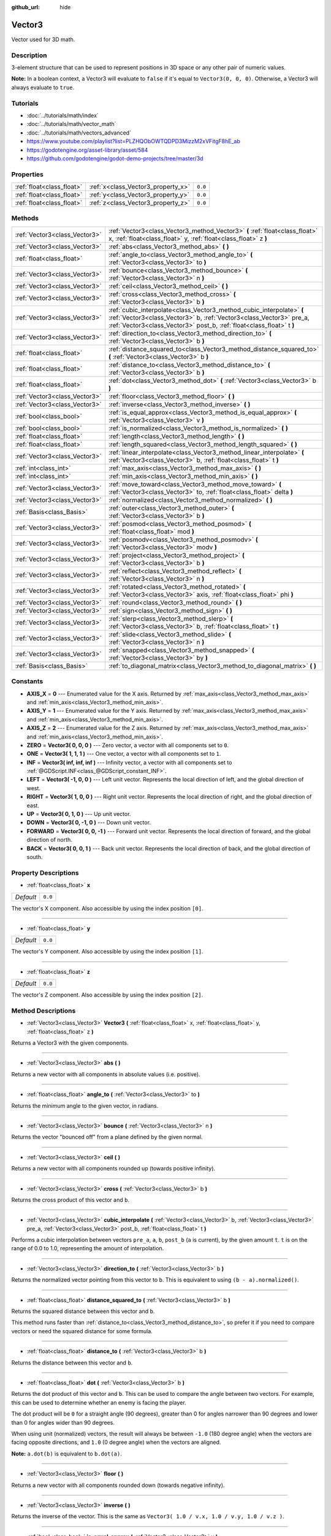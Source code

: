 :github_url: hide

.. Generated automatically by doc/tools/makerst.py in Godot's source tree.
.. DO NOT EDIT THIS FILE, but the Vector3.xml source instead.
.. The source is found in doc/classes or modules/<name>/doc_classes.

.. _class_Vector3:

Vector3
=======

Vector used for 3D math.

Description
-----------

3-element structure that can be used to represent positions in 3D space or any other pair of numeric values.

**Note:** In a boolean context, a Vector3 will evaluate to ``false`` if it's equal to ``Vector3(0, 0, 0)``. Otherwise, a Vector3 will always evaluate to ``true``.

Tutorials
---------

- :doc:`../tutorials/math/index`

- :doc:`../tutorials/math/vector_math`

- :doc:`../tutorials/math/vectors_advanced`

- `https://www.youtube.com/playlist?list=PLZHQObOWTQDPD3MizzM2xVFitgF8hE_ab <https://www.youtube.com/playlist?list=PLZHQObOWTQDPD3MizzM2xVFitgF8hE_ab>`_

- `https://godotengine.org/asset-library/asset/584 <https://godotengine.org/asset-library/asset/584>`_

- `https://github.com/godotengine/godot-demo-projects/tree/master/3d <https://github.com/godotengine/godot-demo-projects/tree/master/3d>`_

Properties
----------

+---------------------------+------------------------------------+---------+
| :ref:`float<class_float>` | :ref:`x<class_Vector3_property_x>` | ``0.0`` |
+---------------------------+------------------------------------+---------+
| :ref:`float<class_float>` | :ref:`y<class_Vector3_property_y>` | ``0.0`` |
+---------------------------+------------------------------------+---------+
| :ref:`float<class_float>` | :ref:`z<class_Vector3_property_z>` | ``0.0`` |
+---------------------------+------------------------------------+---------+

Methods
-------

+-------------------------------+----------------------------------------------------------------------------------------------------------------------------------------------------------------------------------------------------------------------+
| :ref:`Vector3<class_Vector3>` | :ref:`Vector3<class_Vector3_method_Vector3>` **(** :ref:`float<class_float>` x, :ref:`float<class_float>` y, :ref:`float<class_float>` z **)**                                                                       |
+-------------------------------+----------------------------------------------------------------------------------------------------------------------------------------------------------------------------------------------------------------------+
| :ref:`Vector3<class_Vector3>` | :ref:`abs<class_Vector3_method_abs>` **(** **)**                                                                                                                                                                     |
+-------------------------------+----------------------------------------------------------------------------------------------------------------------------------------------------------------------------------------------------------------------+
| :ref:`float<class_float>`     | :ref:`angle_to<class_Vector3_method_angle_to>` **(** :ref:`Vector3<class_Vector3>` to **)**                                                                                                                          |
+-------------------------------+----------------------------------------------------------------------------------------------------------------------------------------------------------------------------------------------------------------------+
| :ref:`Vector3<class_Vector3>` | :ref:`bounce<class_Vector3_method_bounce>` **(** :ref:`Vector3<class_Vector3>` n **)**                                                                                                                               |
+-------------------------------+----------------------------------------------------------------------------------------------------------------------------------------------------------------------------------------------------------------------+
| :ref:`Vector3<class_Vector3>` | :ref:`ceil<class_Vector3_method_ceil>` **(** **)**                                                                                                                                                                   |
+-------------------------------+----------------------------------------------------------------------------------------------------------------------------------------------------------------------------------------------------------------------+
| :ref:`Vector3<class_Vector3>` | :ref:`cross<class_Vector3_method_cross>` **(** :ref:`Vector3<class_Vector3>` b **)**                                                                                                                                 |
+-------------------------------+----------------------------------------------------------------------------------------------------------------------------------------------------------------------------------------------------------------------+
| :ref:`Vector3<class_Vector3>` | :ref:`cubic_interpolate<class_Vector3_method_cubic_interpolate>` **(** :ref:`Vector3<class_Vector3>` b, :ref:`Vector3<class_Vector3>` pre_a, :ref:`Vector3<class_Vector3>` post_b, :ref:`float<class_float>` t **)** |
+-------------------------------+----------------------------------------------------------------------------------------------------------------------------------------------------------------------------------------------------------------------+
| :ref:`Vector3<class_Vector3>` | :ref:`direction_to<class_Vector3_method_direction_to>` **(** :ref:`Vector3<class_Vector3>` b **)**                                                                                                                   |
+-------------------------------+----------------------------------------------------------------------------------------------------------------------------------------------------------------------------------------------------------------------+
| :ref:`float<class_float>`     | :ref:`distance_squared_to<class_Vector3_method_distance_squared_to>` **(** :ref:`Vector3<class_Vector3>` b **)**                                                                                                     |
+-------------------------------+----------------------------------------------------------------------------------------------------------------------------------------------------------------------------------------------------------------------+
| :ref:`float<class_float>`     | :ref:`distance_to<class_Vector3_method_distance_to>` **(** :ref:`Vector3<class_Vector3>` b **)**                                                                                                                     |
+-------------------------------+----------------------------------------------------------------------------------------------------------------------------------------------------------------------------------------------------------------------+
| :ref:`float<class_float>`     | :ref:`dot<class_Vector3_method_dot>` **(** :ref:`Vector3<class_Vector3>` b **)**                                                                                                                                     |
+-------------------------------+----------------------------------------------------------------------------------------------------------------------------------------------------------------------------------------------------------------------+
| :ref:`Vector3<class_Vector3>` | :ref:`floor<class_Vector3_method_floor>` **(** **)**                                                                                                                                                                 |
+-------------------------------+----------------------------------------------------------------------------------------------------------------------------------------------------------------------------------------------------------------------+
| :ref:`Vector3<class_Vector3>` | :ref:`inverse<class_Vector3_method_inverse>` **(** **)**                                                                                                                                                             |
+-------------------------------+----------------------------------------------------------------------------------------------------------------------------------------------------------------------------------------------------------------------+
| :ref:`bool<class_bool>`       | :ref:`is_equal_approx<class_Vector3_method_is_equal_approx>` **(** :ref:`Vector3<class_Vector3>` v **)**                                                                                                             |
+-------------------------------+----------------------------------------------------------------------------------------------------------------------------------------------------------------------------------------------------------------------+
| :ref:`bool<class_bool>`       | :ref:`is_normalized<class_Vector3_method_is_normalized>` **(** **)**                                                                                                                                                 |
+-------------------------------+----------------------------------------------------------------------------------------------------------------------------------------------------------------------------------------------------------------------+
| :ref:`float<class_float>`     | :ref:`length<class_Vector3_method_length>` **(** **)**                                                                                                                                                               |
+-------------------------------+----------------------------------------------------------------------------------------------------------------------------------------------------------------------------------------------------------------------+
| :ref:`float<class_float>`     | :ref:`length_squared<class_Vector3_method_length_squared>` **(** **)**                                                                                                                                               |
+-------------------------------+----------------------------------------------------------------------------------------------------------------------------------------------------------------------------------------------------------------------+
| :ref:`Vector3<class_Vector3>` | :ref:`linear_interpolate<class_Vector3_method_linear_interpolate>` **(** :ref:`Vector3<class_Vector3>` b, :ref:`float<class_float>` t **)**                                                                          |
+-------------------------------+----------------------------------------------------------------------------------------------------------------------------------------------------------------------------------------------------------------------+
| :ref:`int<class_int>`         | :ref:`max_axis<class_Vector3_method_max_axis>` **(** **)**                                                                                                                                                           |
+-------------------------------+----------------------------------------------------------------------------------------------------------------------------------------------------------------------------------------------------------------------+
| :ref:`int<class_int>`         | :ref:`min_axis<class_Vector3_method_min_axis>` **(** **)**                                                                                                                                                           |
+-------------------------------+----------------------------------------------------------------------------------------------------------------------------------------------------------------------------------------------------------------------+
| :ref:`Vector3<class_Vector3>` | :ref:`move_toward<class_Vector3_method_move_toward>` **(** :ref:`Vector3<class_Vector3>` to, :ref:`float<class_float>` delta **)**                                                                                   |
+-------------------------------+----------------------------------------------------------------------------------------------------------------------------------------------------------------------------------------------------------------------+
| :ref:`Vector3<class_Vector3>` | :ref:`normalized<class_Vector3_method_normalized>` **(** **)**                                                                                                                                                       |
+-------------------------------+----------------------------------------------------------------------------------------------------------------------------------------------------------------------------------------------------------------------+
| :ref:`Basis<class_Basis>`     | :ref:`outer<class_Vector3_method_outer>` **(** :ref:`Vector3<class_Vector3>` b **)**                                                                                                                                 |
+-------------------------------+----------------------------------------------------------------------------------------------------------------------------------------------------------------------------------------------------------------------+
| :ref:`Vector3<class_Vector3>` | :ref:`posmod<class_Vector3_method_posmod>` **(** :ref:`float<class_float>` mod **)**                                                                                                                                 |
+-------------------------------+----------------------------------------------------------------------------------------------------------------------------------------------------------------------------------------------------------------------+
| :ref:`Vector3<class_Vector3>` | :ref:`posmodv<class_Vector3_method_posmodv>` **(** :ref:`Vector3<class_Vector3>` modv **)**                                                                                                                          |
+-------------------------------+----------------------------------------------------------------------------------------------------------------------------------------------------------------------------------------------------------------------+
| :ref:`Vector3<class_Vector3>` | :ref:`project<class_Vector3_method_project>` **(** :ref:`Vector3<class_Vector3>` b **)**                                                                                                                             |
+-------------------------------+----------------------------------------------------------------------------------------------------------------------------------------------------------------------------------------------------------------------+
| :ref:`Vector3<class_Vector3>` | :ref:`reflect<class_Vector3_method_reflect>` **(** :ref:`Vector3<class_Vector3>` n **)**                                                                                                                             |
+-------------------------------+----------------------------------------------------------------------------------------------------------------------------------------------------------------------------------------------------------------------+
| :ref:`Vector3<class_Vector3>` | :ref:`rotated<class_Vector3_method_rotated>` **(** :ref:`Vector3<class_Vector3>` axis, :ref:`float<class_float>` phi **)**                                                                                           |
+-------------------------------+----------------------------------------------------------------------------------------------------------------------------------------------------------------------------------------------------------------------+
| :ref:`Vector3<class_Vector3>` | :ref:`round<class_Vector3_method_round>` **(** **)**                                                                                                                                                                 |
+-------------------------------+----------------------------------------------------------------------------------------------------------------------------------------------------------------------------------------------------------------------+
| :ref:`Vector3<class_Vector3>` | :ref:`sign<class_Vector3_method_sign>` **(** **)**                                                                                                                                                                   |
+-------------------------------+----------------------------------------------------------------------------------------------------------------------------------------------------------------------------------------------------------------------+
| :ref:`Vector3<class_Vector3>` | :ref:`slerp<class_Vector3_method_slerp>` **(** :ref:`Vector3<class_Vector3>` b, :ref:`float<class_float>` t **)**                                                                                                    |
+-------------------------------+----------------------------------------------------------------------------------------------------------------------------------------------------------------------------------------------------------------------+
| :ref:`Vector3<class_Vector3>` | :ref:`slide<class_Vector3_method_slide>` **(** :ref:`Vector3<class_Vector3>` n **)**                                                                                                                                 |
+-------------------------------+----------------------------------------------------------------------------------------------------------------------------------------------------------------------------------------------------------------------+
| :ref:`Vector3<class_Vector3>` | :ref:`snapped<class_Vector3_method_snapped>` **(** :ref:`Vector3<class_Vector3>` by **)**                                                                                                                            |
+-------------------------------+----------------------------------------------------------------------------------------------------------------------------------------------------------------------------------------------------------------------+
| :ref:`Basis<class_Basis>`     | :ref:`to_diagonal_matrix<class_Vector3_method_to_diagonal_matrix>` **(** **)**                                                                                                                                       |
+-------------------------------+----------------------------------------------------------------------------------------------------------------------------------------------------------------------------------------------------------------------+

Constants
---------

.. _class_Vector3_constant_AXIS_X:

.. _class_Vector3_constant_AXIS_Y:

.. _class_Vector3_constant_AXIS_Z:

.. _class_Vector3_constant_ZERO:

.. _class_Vector3_constant_ONE:

.. _class_Vector3_constant_INF:

.. _class_Vector3_constant_LEFT:

.. _class_Vector3_constant_RIGHT:

.. _class_Vector3_constant_UP:

.. _class_Vector3_constant_DOWN:

.. _class_Vector3_constant_FORWARD:

.. _class_Vector3_constant_BACK:

- **AXIS_X** = **0** --- Enumerated value for the X axis. Returned by :ref:`max_axis<class_Vector3_method_max_axis>` and :ref:`min_axis<class_Vector3_method_min_axis>`.

- **AXIS_Y** = **1** --- Enumerated value for the Y axis. Returned by :ref:`max_axis<class_Vector3_method_max_axis>` and :ref:`min_axis<class_Vector3_method_min_axis>`.

- **AXIS_Z** = **2** --- Enumerated value for the Z axis. Returned by :ref:`max_axis<class_Vector3_method_max_axis>` and :ref:`min_axis<class_Vector3_method_min_axis>`.

- **ZERO** = **Vector3( 0, 0, 0 )** --- Zero vector, a vector with all components set to ``0``.

- **ONE** = **Vector3( 1, 1, 1 )** --- One vector, a vector with all components set to ``1``.

- **INF** = **Vector3( inf, inf, inf )** --- Infinity vector, a vector with all components set to :ref:`@GDScript.INF<class_@GDScript_constant_INF>`.

- **LEFT** = **Vector3( -1, 0, 0 )** --- Left unit vector. Represents the local direction of left, and the global direction of west.

- **RIGHT** = **Vector3( 1, 0, 0 )** --- Right unit vector. Represents the local direction of right, and the global direction of east.

- **UP** = **Vector3( 0, 1, 0 )** --- Up unit vector.

- **DOWN** = **Vector3( 0, -1, 0 )** --- Down unit vector.

- **FORWARD** = **Vector3( 0, 0, -1 )** --- Forward unit vector. Represents the local direction of forward, and the global direction of north.

- **BACK** = **Vector3( 0, 0, 1 )** --- Back unit vector. Represents the local direction of back, and the global direction of south.

Property Descriptions
---------------------

.. _class_Vector3_property_x:

- :ref:`float<class_float>` **x**

+-----------+---------+
| *Default* | ``0.0`` |
+-----------+---------+

The vector's X component. Also accessible by using the index position ``[0]``.

----

.. _class_Vector3_property_y:

- :ref:`float<class_float>` **y**

+-----------+---------+
| *Default* | ``0.0`` |
+-----------+---------+

The vector's Y component. Also accessible by using the index position ``[1]``.

----

.. _class_Vector3_property_z:

- :ref:`float<class_float>` **z**

+-----------+---------+
| *Default* | ``0.0`` |
+-----------+---------+

The vector's Z component. Also accessible by using the index position ``[2]``.

Method Descriptions
-------------------

.. _class_Vector3_method_Vector3:

- :ref:`Vector3<class_Vector3>` **Vector3** **(** :ref:`float<class_float>` x, :ref:`float<class_float>` y, :ref:`float<class_float>` z **)**

Returns a Vector3 with the given components.

----

.. _class_Vector3_method_abs:

- :ref:`Vector3<class_Vector3>` **abs** **(** **)**

Returns a new vector with all components in absolute values (i.e. positive).

----

.. _class_Vector3_method_angle_to:

- :ref:`float<class_float>` **angle_to** **(** :ref:`Vector3<class_Vector3>` to **)**

Returns the minimum angle to the given vector, in radians.

----

.. _class_Vector3_method_bounce:

- :ref:`Vector3<class_Vector3>` **bounce** **(** :ref:`Vector3<class_Vector3>` n **)**

Returns the vector "bounced off" from a plane defined by the given normal.

----

.. _class_Vector3_method_ceil:

- :ref:`Vector3<class_Vector3>` **ceil** **(** **)**

Returns a new vector with all components rounded up (towards positive infinity).

----

.. _class_Vector3_method_cross:

- :ref:`Vector3<class_Vector3>` **cross** **(** :ref:`Vector3<class_Vector3>` b **)**

Returns the cross product of this vector and ``b``.

----

.. _class_Vector3_method_cubic_interpolate:

- :ref:`Vector3<class_Vector3>` **cubic_interpolate** **(** :ref:`Vector3<class_Vector3>` b, :ref:`Vector3<class_Vector3>` pre_a, :ref:`Vector3<class_Vector3>` post_b, :ref:`float<class_float>` t **)**

Performs a cubic interpolation between vectors ``pre_a``, ``a``, ``b``, ``post_b`` (``a`` is current), by the given amount ``t``. ``t`` is on the range of 0.0 to 1.0, representing the amount of interpolation.

----

.. _class_Vector3_method_direction_to:

- :ref:`Vector3<class_Vector3>` **direction_to** **(** :ref:`Vector3<class_Vector3>` b **)**

Returns the normalized vector pointing from this vector to ``b``. This is equivalent to using ``(b - a).normalized()``.

----

.. _class_Vector3_method_distance_squared_to:

- :ref:`float<class_float>` **distance_squared_to** **(** :ref:`Vector3<class_Vector3>` b **)**

Returns the squared distance between this vector and ``b``.

This method runs faster than :ref:`distance_to<class_Vector3_method_distance_to>`, so prefer it if you need to compare vectors or need the squared distance for some formula.

----

.. _class_Vector3_method_distance_to:

- :ref:`float<class_float>` **distance_to** **(** :ref:`Vector3<class_Vector3>` b **)**

Returns the distance between this vector and ``b``.

----

.. _class_Vector3_method_dot:

- :ref:`float<class_float>` **dot** **(** :ref:`Vector3<class_Vector3>` b **)**

Returns the dot product of this vector and ``b``. This can be used to compare the angle between two vectors. For example, this can be used to determine whether an enemy is facing the player.

The dot product will be ``0`` for a straight angle (90 degrees), greater than 0 for angles narrower than 90 degrees and lower than 0 for angles wider than 90 degrees.

When using unit (normalized) vectors, the result will always be between ``-1.0`` (180 degree angle) when the vectors are facing opposite directions, and ``1.0`` (0 degree angle) when the vectors are aligned.

**Note:** ``a.dot(b)`` is equivalent to ``b.dot(a)``.

----

.. _class_Vector3_method_floor:

- :ref:`Vector3<class_Vector3>` **floor** **(** **)**

Returns a new vector with all components rounded down (towards negative infinity).

----

.. _class_Vector3_method_inverse:

- :ref:`Vector3<class_Vector3>` **inverse** **(** **)**

Returns the inverse of the vector. This is the same as ``Vector3( 1.0 / v.x, 1.0 / v.y, 1.0 / v.z )``.

----

.. _class_Vector3_method_is_equal_approx:

- :ref:`bool<class_bool>` **is_equal_approx** **(** :ref:`Vector3<class_Vector3>` v **)**

Returns ``true`` if this vector and ``v`` are approximately equal, by running :ref:`@GDScript.is_equal_approx<class_@GDScript_method_is_equal_approx>` on each component.

----

.. _class_Vector3_method_is_normalized:

- :ref:`bool<class_bool>` **is_normalized** **(** **)**

Returns ``true`` if the vector is normalized, ``false`` otherwise.

----

.. _class_Vector3_method_length:

- :ref:`float<class_float>` **length** **(** **)**

Returns the length (magnitude) of this vector.

----

.. _class_Vector3_method_length_squared:

- :ref:`float<class_float>` **length_squared** **(** **)**

Returns the squared length (squared magnitude) of this vector.

This method runs faster than :ref:`length<class_Vector3_method_length>`, so prefer it if you need to compare vectors or need the squared distance for some formula.

----

.. _class_Vector3_method_linear_interpolate:

- :ref:`Vector3<class_Vector3>` **linear_interpolate** **(** :ref:`Vector3<class_Vector3>` b, :ref:`float<class_float>` t **)**

Returns the result of the linear interpolation between this vector and ``b`` by amount ``t``. ``t`` is on the range of 0.0 to 1.0, representing the amount of interpolation.

----

.. _class_Vector3_method_max_axis:

- :ref:`int<class_int>` **max_axis** **(** **)**

Returns the axis of the vector's largest value. See ``AXIS_*`` constants. If all components are equal, this method returns :ref:`AXIS_X<class_Vector3_constant_AXIS_X>`.

----

.. _class_Vector3_method_min_axis:

- :ref:`int<class_int>` **min_axis** **(** **)**

Returns the axis of the vector's smallest value. See ``AXIS_*`` constants. If all components are equal, this method returns :ref:`AXIS_Z<class_Vector3_constant_AXIS_Z>`.

----

.. _class_Vector3_method_move_toward:

- :ref:`Vector3<class_Vector3>` **move_toward** **(** :ref:`Vector3<class_Vector3>` to, :ref:`float<class_float>` delta **)**

Moves this vector toward ``to`` by the fixed ``delta`` amount.

----

.. _class_Vector3_method_normalized:

- :ref:`Vector3<class_Vector3>` **normalized** **(** **)**

Returns the vector scaled to unit length. Equivalent to ``v / v.length()``.

----

.. _class_Vector3_method_outer:

- :ref:`Basis<class_Basis>` **outer** **(** :ref:`Vector3<class_Vector3>` b **)**

Returns the outer product with ``b``.

----

.. _class_Vector3_method_posmod:

- :ref:`Vector3<class_Vector3>` **posmod** **(** :ref:`float<class_float>` mod **)**

Returns a vector composed of the :ref:`@GDScript.fposmod<class_@GDScript_method_fposmod>` of this vector's components and ``mod``.

----

.. _class_Vector3_method_posmodv:

- :ref:`Vector3<class_Vector3>` **posmodv** **(** :ref:`Vector3<class_Vector3>` modv **)**

Returns a vector composed of the :ref:`@GDScript.fposmod<class_@GDScript_method_fposmod>` of this vector's components and ``modv``'s components.

----

.. _class_Vector3_method_project:

- :ref:`Vector3<class_Vector3>` **project** **(** :ref:`Vector3<class_Vector3>` b **)**

Returns this vector projected onto another vector ``b``.

----

.. _class_Vector3_method_reflect:

- :ref:`Vector3<class_Vector3>` **reflect** **(** :ref:`Vector3<class_Vector3>` n **)**

Returns this vector reflected from a plane defined by the given normal.

----

.. _class_Vector3_method_rotated:

- :ref:`Vector3<class_Vector3>` **rotated** **(** :ref:`Vector3<class_Vector3>` axis, :ref:`float<class_float>` phi **)**

Rotates this vector around a given axis by ``phi`` radians. The axis must be a normalized vector.

----

.. _class_Vector3_method_round:

- :ref:`Vector3<class_Vector3>` **round** **(** **)**

Returns this vector with all components rounded to the nearest integer, with halfway cases rounded away from zero.

----

.. _class_Vector3_method_sign:

- :ref:`Vector3<class_Vector3>` **sign** **(** **)**

Returns a vector with each component set to one or negative one, depending on the signs of this vector's components. If a component is zero, it returns positive one.

----

.. _class_Vector3_method_slerp:

- :ref:`Vector3<class_Vector3>` **slerp** **(** :ref:`Vector3<class_Vector3>` b, :ref:`float<class_float>` t **)**

Returns the result of spherical linear interpolation between this vector and ``b``, by amount ``t``. ``t`` is on the range of 0.0 to 1.0, representing the amount of interpolation.

**Note:** Both vectors must be normalized.

----

.. _class_Vector3_method_slide:

- :ref:`Vector3<class_Vector3>` **slide** **(** :ref:`Vector3<class_Vector3>` n **)**

Returns this vector slid along a plane defined by the given normal.

----

.. _class_Vector3_method_snapped:

- :ref:`Vector3<class_Vector3>` **snapped** **(** :ref:`Vector3<class_Vector3>` by **)**

Returns this vector with each component snapped to the nearest multiple of ``step``. This can also be used to round to an arbitrary number of decimals.

----

.. _class_Vector3_method_to_diagonal_matrix:

- :ref:`Basis<class_Basis>` **to_diagonal_matrix** **(** **)**

Returns a diagonal matrix with the vector as main diagonal.

This is equivalent to a Basis with no rotation or shearing and this vector's components set as the scale.

.. |virtual| replace:: :abbr:`virtual (This method should typically be overridden by the user to have any effect.)`
.. |const| replace:: :abbr:`const (This method has no side effects. It doesn't modify any of the instance's member variables.)`
.. |vararg| replace:: :abbr:`vararg (This method accepts any number of arguments after the ones described here.)`
